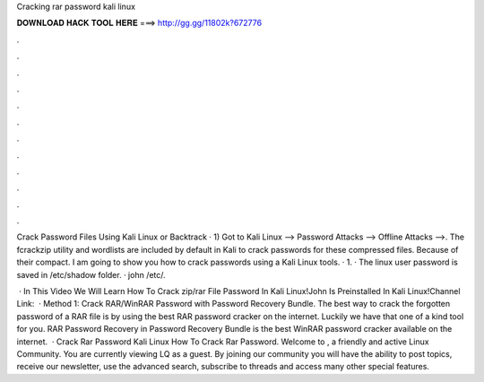 Cracking rar password kali linux



𝐃𝐎𝐖𝐍𝐋𝐎𝐀𝐃 𝐇𝐀𝐂𝐊 𝐓𝐎𝐎𝐋 𝐇𝐄𝐑𝐄 ===> http://gg.gg/11802k?672776



.



.



.



.



.



.



.



.



.



.



.



.

Crack Password  Files Using Kali Linux or Backtrack · 1) Got to Kali Linux --> Password Attacks --> Offline Attacks -->. The fcrackzip utility and wordlists are included by default in Kali to crack passwords for these compressed files. Because of their compact. I am going to show you how to crack passwords using a Kali Linux tools. · 1. · The linux user password is saved in /etc/shadow folder. · john /etc/.

 · In This Video We Will Learn How To Crack zip/rar File Password In Kali Linux!John Is Preinstalled In Kali Linux!Channel Link:   · Method 1: Crack RAR/WinRAR Password with Password Recovery Bundle. The best way to crack the forgotten password of a RAR file is by using the best RAR password cracker on the internet. Luckily we have that one of a kind tool for you. RAR Password Recovery in Password Recovery Bundle is the best WinRAR password cracker available on the internet.  · Crack Rar Password Kali Linux How To Crack Rar Password. Welcome to , a friendly and active Linux Community. You are currently viewing LQ as a guest. By joining our community you will have the ability to post topics, receive our newsletter, use the advanced search, subscribe to threads and access many other special features.
